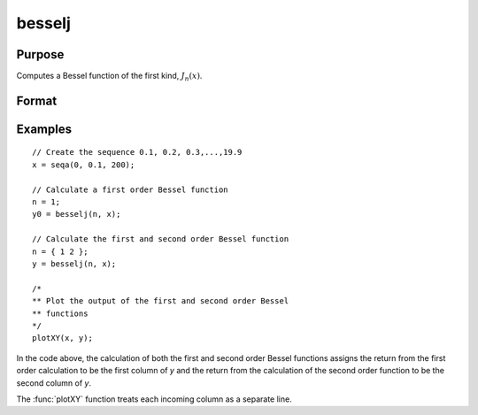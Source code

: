 
besselj
==============================================

Purpose
----------------

Computes a Bessel function of the first kind, :math:`J_n(x)`.

Format
----------------
.. function:: y = besselj(n, x)

    :param n: The order of the Bessel function. Non-integers will be truncated to an integer.
    :type n: NxK matrix or P-dimensional array where the last two dimensions are NxK

    :param x:
    :type x: LxM matrix or P-dimensional array where the last two dimensions are LxM, ExE conformable with n

    :returns: y, max(N,L) by max(K,M) matrix or P-dimensional array where the last two dimensions are max(N, L) by max(K, M)

Examples
----------------

::

    // Create the sequence 0.1, 0.2, 0.3,...,19.9
    x = seqa(0, 0.1, 200);

    // Calculate a first order Bessel function
    n = 1;
    y0 = besselj(n, x);

    // Calculate the first and second order Bessel function
    n = { 1 2 };
    y = besselj(n, x);

    /*
    ** Plot the output of the first and second order Bessel
    ** functions
    */
    plotXY(x, y);

In the code above, the calculation of both the first and second order Bessel functions assigns the
return from the first order calculation to be the first column of *y* and the return from the calculation
of the second order function to be the second column of *y*.

The :func:`plotXY` function treats each incoming column as a separate line.

.. seealso:: Functions :func:`bessely`, :func:`mbesseli`, :func:`besselk`
